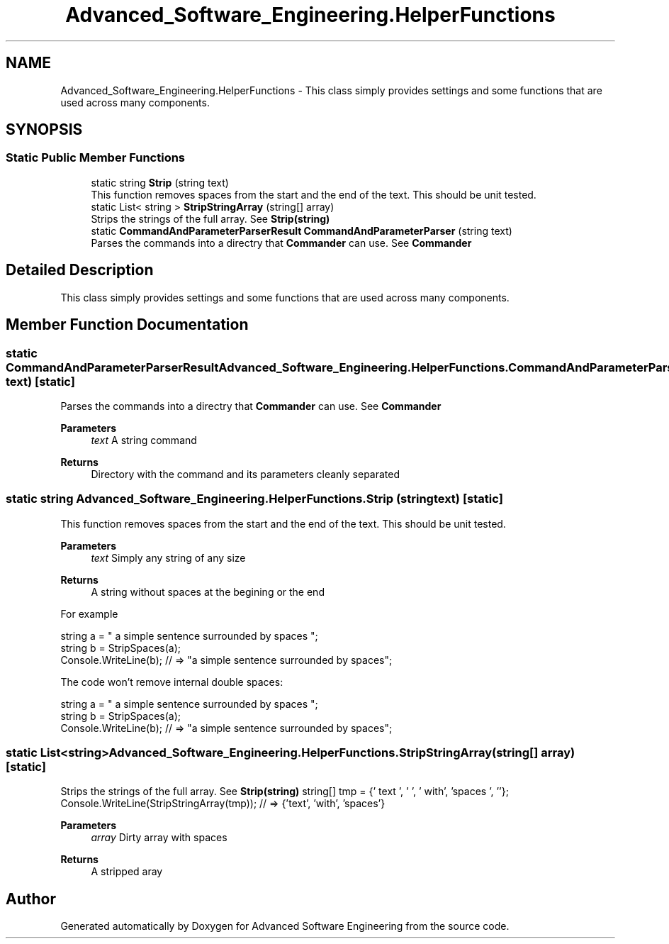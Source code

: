 .TH "Advanced_Software_Engineering.HelperFunctions" 3 "Sat Dec 12 2020" "Advanced Software Engineering" \" -*- nroff -*-
.ad l
.nh
.SH NAME
Advanced_Software_Engineering.HelperFunctions \- This class simply provides settings and some functions that are used across many components\&.  

.SH SYNOPSIS
.br
.PP
.SS "Static Public Member Functions"

.in +1c
.ti -1c
.RI "static string \fBStrip\fP (string text)"
.br
.RI "This function removes spaces from the start and the end of the text\&. This should be unit tested\&. "
.ti -1c
.RI "static List< string > \fBStripStringArray\fP (string[] array)"
.br
.RI "Strips the strings of the full array\&. See \fBStrip(string)\fP "
.ti -1c
.RI "static \fBCommandAndParameterParserResult\fP \fBCommandAndParameterParser\fP (string text)"
.br
.RI "Parses the commands into a directry that \fBCommander\fP can use\&. See \fBCommander\fP "
.in -1c
.SH "Detailed Description"
.PP 
This class simply provides settings and some functions that are used across many components\&. 


.SH "Member Function Documentation"
.PP 
.SS "static \fBCommandAndParameterParserResult\fP Advanced_Software_Engineering\&.HelperFunctions\&.CommandAndParameterParser (string text)\fC [static]\fP"

.PP
Parses the commands into a directry that \fBCommander\fP can use\&. See \fBCommander\fP 
.PP
\fBParameters\fP
.RS 4
\fItext\fP A string command
.RE
.PP
\fBReturns\fP
.RS 4
Directory with the command and its parameters cleanly separated
.RE
.PP

.SS "static string Advanced_Software_Engineering\&.HelperFunctions\&.Strip (string text)\fC [static]\fP"

.PP
This function removes spaces from the start and the end of the text\&. This should be unit tested\&. 
.PP
\fBParameters\fP
.RS 4
\fItext\fP Simply any string of any size
.RE
.PP
\fBReturns\fP
.RS 4
A string without spaces at the begining or the end
.RE
.PP
.PP
For example 
.PP
.nf
string a = "     a simple sentence surrounded by spaces                ";
string b = StripSpaces(a);
Console\&.WriteLine(b); // => "a simple sentence surrounded by spaces";

.fi
.PP
 
.PP
The code won't remove internal double spaces: 
.PP
.nf
string a = "     a    simple    sentence     surrounded    by    spaces                ";
string b = StripSpaces(a);
Console\&.WriteLine(b); // => "a    simple    sentence     surrounded    by    spaces";

.fi
.PP
 
.SS "static List<string> Advanced_Software_Engineering\&.HelperFunctions\&.StripStringArray (string[] array)\fC [static]\fP"

.PP
Strips the strings of the full array\&. See \fBStrip(string)\fP string[] tmp = {'    text  ', '      ', '   with', 'spaces     ', ''}; Console\&.WriteLine(StripStringArray(tmp)); // => {'text', 'with', 'spaces'} 
.PP
\fBParameters\fP
.RS 4
\fIarray\fP Dirty array with spaces
.RE
.PP
\fBReturns\fP
.RS 4
A stripped aray
.RE
.PP


.SH "Author"
.PP 
Generated automatically by Doxygen for Advanced Software Engineering from the source code\&.
